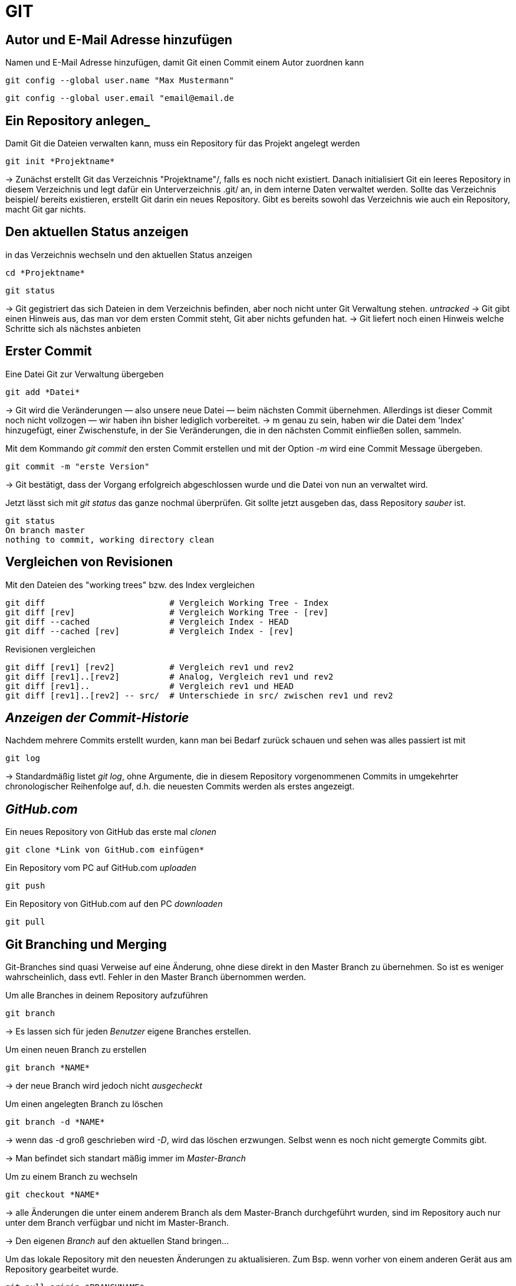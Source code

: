 = GIT



== Autor und E-Mail Adresse hinzufügen

[source,bash]
.Namen und E-Mail Adresse hinzufügen, damit Git einen Commit einem Autor zuordnen kann
----
git config --global user.name "Max Mustermann"
----
----
git config --global user.email "email@email.de
----


== Ein Repository anlegen_
[source,bash]
.Damit Git die Dateien verwalten kann, muss ein Repository für das Projekt angelegt werden
----
git init *Projektname*
----

-> Zunächst erstellt Git das Verzeichnis "Projektname"/, falls es noch nicht existiert. Danach initialisiert Git ein leeres Repository in diesem Verzeichnis und legt dafür ein Unterverzeichnis .git/ an, in dem
interne Daten verwaltet werden. Sollte das Verzeichnis beispiel/ bereits existieren, erstellt Git
darin ein neues Repository. Gibt es bereits sowohl das Verzeichnis wie auch ein Repository, macht
Git gar nichts.

== Den aktuellen Status anzeigen
[source,bash]
.in das Verzeichnis wechseln und den aktuellen Status anzeigen
----
cd *Projektname*
----
----
git status
----
-> Git gegistriert das sich Dateien in dem Verzeichnis befinden, aber noch nicht unter Git Verwaltung stehen. _untracked_
-> Git gibt einen Hinweis aus, das man vor dem ersten Commit steht, Git aber nichts gefunden hat.
-> Git liefert noch einen Hinweis welche Schritte sich als nächstes anbieten

== Erster Commit

[source,bash]
.Eine Datei Git zur Verwaltung übergeben
----
git add *Datei*
----

-> Git wird die Veränderungen — also unsere neue Datei — beim nächsten Commit übernehmen.
Allerdings ist dieser Commit noch nicht vollzogen — wir haben ihn bisher lediglich vorbereitet.
-> m genau zu sein, haben wir die Datei dem 'Index' hinzugefügt, einer Zwischenstufe, in der Sie
Veränderungen, die in den nächsten Commit einfließen sollen, sammeln.

[source,bash]
.Mit dem Kommando _git commit_ den ersten Commit erstellen und mit der Option _-m_ wird eine Commit Message übergeben.
----
git commit -m "erste Version"
----
-> Git bestätigt, dass der Vorgang erfolgreich abgeschlossen wurde und die Datei von nun an verwaltet
wird.

[source,bash]
.Jetzt lässt sich mit _git status_ das ganze nochmal überprüfen. Git sollte jetzt ausgeben das, dass Repository _sauber_ ist.
----
git status
On branch master
nothing to commit, working directory clean
----


== Vergleichen von Revisionen

[source,bash]
.Mit den Dateien des "working trees" bzw. des Index vergleichen
----
git diff                         # Vergleich Working Tree - Index
git diff [rev]                   # Vergleich Working Tree - [rev]
git diff --cached                # Vergleich Index - HEAD
git diff --cached [rev]          # Vergleich Index - [rev]
----

[source,bash]
.Revisionen vergleichen
----
git diff [rev1] [rev2]           # Vergleich rev1 und rev2
git diff [rev1]..[rev2]          # Analog, Vergleich rev1 und rev2
git diff [rev1]..                # Vergleich rev1 und HEAD
git diff [rev1]..[rev2] -- src/  # Unterschiede in src/ zwischen rev1 und rev2
----


== _Anzeigen der Commit-Historie_

[source,bash]
.Nachdem mehrere Commits erstellt wurden, kann man bei Bedarf zurück schauen und sehen was alles passiert ist mit
----
git log
----
-> Standardmäßig listet _git log_, ohne Argumente, die in diesem Repository vorgenommenen Commits in umgekehrter chronologischer Reihenfolge auf, d.h. die neuesten Commits werden als erstes angezeigt.


== _GitHub.com_

[source,bash]
.Ein neues Repository von GitHub das erste mal _clonen_
----
git clone *Link von GitHub.com einfügen*
----

[source,bash]
.Ein Repository vom PC auf GitHub.com _uploaden_
----
git push
----

[source,bash]
.Ein Repository von GitHub.com auf den PC _downloaden_
----
git pull
----

== Git Branching und Merging

Git-Branches sind quasi Verweise auf eine Änderung, ohne diese direkt in den Master Branch zu übernehmen. So ist es weniger wahrscheinlich, dass evtl. Fehler in den Master Branch übernommen werden.
 

[source,bash]
.Um alle Branches in deinem Repository aufzuführen 
----
git branch
----

-> Es lassen sich für jeden _Benutzer_ eigene Branches erstellen.

[source,bash]
.Um einen neuen Branch zu erstellen
----
git branch *NAME*
----
-> der neue Branch wird jedoch nicht _ausgecheckt_

[source,bash]
.Um einen angelegten Branch zu löschen
----
git branch -d *NAME*
----
-> wenn das -d groß geschrieben wird _-D_, wird das löschen erzwungen. Selbst wenn es noch nicht gemergte Commits gibt.

-> Man befindet sich standart mäßig immer im _Master-Branch_

[source,bash]
.Um zu einem Branch zu wechseln
----
git checkout *NAME*
----
-> alle Änderungen die unter einem anderem Branch als dem Master-Branch durchgeführt wurden, sind im Repository auch nur unter dem Branch verfügbar und nicht im Master-Branch.

-> Den eigenen _Branch_ auf den aktuellen Stand bringen... 

[source,bash]
.Um das lokale Repository mit den neuesten Änderungen zu aktualisieren. Zum Bsp. wenn vorher von einem anderen Gerät aus am Repository gearbeitet wurde.
----
git pull origin *BRANCHNAME*
----
-> der eigene _Branch_ wird mit GitHub synchronisiert

[source,bash]
.Um seine Änderungen in seinem Branch an GitHub zu übertragen
----
git push origin *BRANCHNAME*
----

-> auf GitHub ist die geänderte Version jetzt unter dem eigenen _Branch_ sichtbar


[source,bash]
.Um hinterher die Änderung in den Master-Branch zu übernehmen, müssen die Dateien gemergt werden. Dazu vorher in den Master-Branch wechseln.
----
git merge *Name*
----
 
Git versucht die Änderungen automatisch zusammenzuführen. Dies ist leider nicht immer möglich und endet in _Konflikten_, die durch manuelles editieren gelöst werden können. Das muss Git aber mit _git add *DateiName* mitgeteilt werden. Danach sollte dem _mergen_ nichts mehr im Wege stehen.

== In Git Branches mit tags versehen

-> Ein _tag_ kann nur einmal mit demselben Text vergeben werden, so ist jeder _tag_ gut zu zuordnen. 

[source,bash]
.So lassen sich einfach, aussagekräftige _tags_ erstellen.
----
git tag -m "TEXT/Vers.Nummer" *NameDesTags*
----

-> EndOfLine <-




